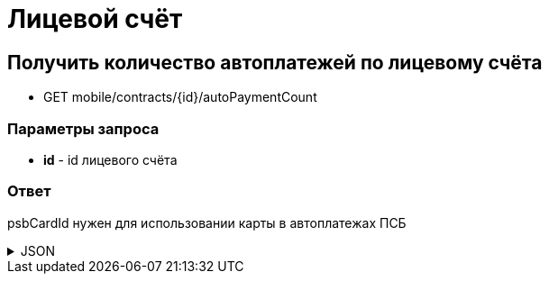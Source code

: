 = Лицевой счёт
:page-toclevels: 4

== Получить количество автоплатежей по лицевому счёта
* GET mobile/contracts/{id}/autoPaymentCount

=== Параметры запроса
* **id** - id лицевого счёта

=== Ответ
psbCardId нужен для использовании карты в автоплатежах ПСБ

.JSON
[%collapsible]
====
[source,json]
----
{
    "count": 1
}
----
====